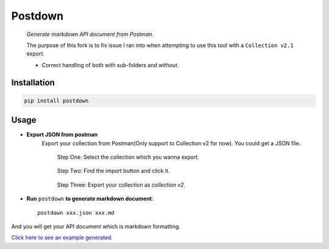 Postdown
=========

|Python Version| |PyPI version|

    *Generate markdown API document from Postman.*

    The purpose of this fork is to fix issue I ran into when attempting to use this tool with a ``Collection v2.1`` export.

    * Correct handling of both with sub-folders and without.


Installation
-------------

.. code:: shell

    pip install postdown


Usage
------

* **Export JSON from postman**
    Export your collection from Postman(Only support to Collection v2 for now).
    You could get a JSON file.

    .. figure:: https://raw.githubusercontent.com/TitorX/Postdown/master/imgs/step-1.png

        Step One: Select the collection which you wanna export.


    .. figure:: https://raw.githubusercontent.com/TitorX/Postdown/master/imgs/step-2.png

        Step Two: Find the import button and click it.


    .. figure:: https://raw.githubusercontent.com/TitorX/Postdown/master/imgs/step-3.png

        Step Three: Export your collection as *collection v2*.



* **Run** ``postdown`` **to generate markdown document**::

        postdown xxx.json xxx.md


And you will get your API document which is markdown formatting.



`Click here to see an example generated. <https://github.com/TitorX/Postdown/tree/master/demo>`_





.. |Python Version| image:: https://img.shields.io/badge/python-2&3-brightgreen.svg?style=flat-square
    :target: https://pypi.python.org/pypi/Postdown
.. |PyPI version| image:: https://img.shields.io/pypi/v/Postdown.svg?style=flat-square
    :target: https://pypi.python.org/pypi/Postdown

